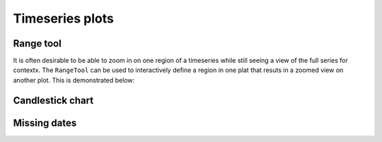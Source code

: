 .. _ug_topics_timeseries:

Timeseries plots
================


.. _ug_topics_timeseries_range_tool:

Range tool
----------

It is often desirable to be able to zoom in on one region of a timeseries
while still seeing a view of the full series for contextx. The ``RangeTool``
can be used to interactively define a region in one plat that resuts in a
zoomed view on another plot. This is demonstrated below:

.. bokeh-plot:: __REPO__/examples/interaction/tools/range_tool.py

.. _ug_topics_timeseries_candlestick:

Candlestick chart
-----------------

.. bokeh-plot:: __REPO__/examples/topics/timeseries/candlestick.py

.. _ug_topics_timeseries_missing_dates:

Missing dates
-------------

.. bokeh-plot:: __REPO__/examples/topics/timeseries/missing_dates.py
